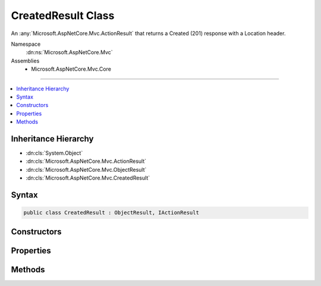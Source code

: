 

CreatedResult Class
===================






An :any:`Microsoft.AspNetCore.Mvc.ActionResult` that returns a Created (201) response with a Location header.


Namespace
    :dn:ns:`Microsoft.AspNetCore.Mvc`
Assemblies
    * Microsoft.AspNetCore.Mvc.Core

----

.. contents::
   :local:



Inheritance Hierarchy
---------------------


* :dn:cls:`System.Object`
* :dn:cls:`Microsoft.AspNetCore.Mvc.ActionResult`
* :dn:cls:`Microsoft.AspNetCore.Mvc.ObjectResult`
* :dn:cls:`Microsoft.AspNetCore.Mvc.CreatedResult`








Syntax
------

.. code-block:: csharp

    public class CreatedResult : ObjectResult, IActionResult








.. dn:class:: Microsoft.AspNetCore.Mvc.CreatedResult
    :hidden:

.. dn:class:: Microsoft.AspNetCore.Mvc.CreatedResult

Constructors
------------

.. dn:class:: Microsoft.AspNetCore.Mvc.CreatedResult
    :noindex:
    :hidden:

    
    .. dn:constructor:: Microsoft.AspNetCore.Mvc.CreatedResult.CreatedResult(System.String, System.Object)
    
        
    
        
        Initializes a new instance of the :any:`Microsoft.AspNetCore.Mvc.CreatedResult` class with the values
        provided.
    
        
    
        
        :param location: The location at which the content has been created.
        
        :type location: System.String
    
        
        :param value: The value to format in the entity body.
        
        :type value: System.Object
    
        
        .. code-block:: csharp
    
            public CreatedResult(string location, object value)
    
    .. dn:constructor:: Microsoft.AspNetCore.Mvc.CreatedResult.CreatedResult(System.Uri, System.Object)
    
        
    
        
        Initializes a new instance of the :any:`Microsoft.AspNetCore.Mvc.CreatedResult` class with the values
        provided.
    
        
    
        
        :param location: The location at which the content has been created.
        
        :type location: System.Uri
    
        
        :param value: The value to format in the entity body.
        
        :type value: System.Object
    
        
        .. code-block:: csharp
    
            public CreatedResult(Uri location, object value)
    

Properties
----------

.. dn:class:: Microsoft.AspNetCore.Mvc.CreatedResult
    :noindex:
    :hidden:

    
    .. dn:property:: Microsoft.AspNetCore.Mvc.CreatedResult.Location
    
        
    
        
        Gets or sets the location at which the content has been created.
    
        
        :rtype: System.String
    
        
        .. code-block:: csharp
    
            public string Location { get; set; }
    

Methods
-------

.. dn:class:: Microsoft.AspNetCore.Mvc.CreatedResult
    :noindex:
    :hidden:

    
    .. dn:method:: Microsoft.AspNetCore.Mvc.CreatedResult.OnFormatting(Microsoft.AspNetCore.Mvc.ActionContext)
    
        
    
        
        :type context: Microsoft.AspNetCore.Mvc.ActionContext
    
        
        .. code-block:: csharp
    
            public override void OnFormatting(ActionContext context)
    

